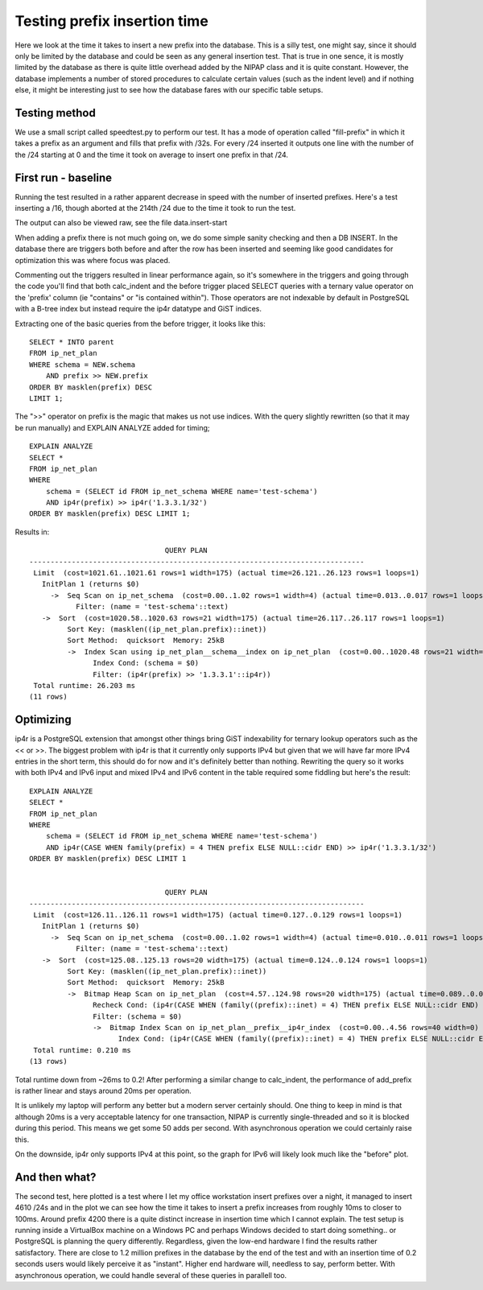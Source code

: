 Testing prefix insertion time
=============================

Here we look at the time it takes to insert a new prefix into the database.
This is a silly test, one might say, since it should only be limited by the
database and could be seen as any general insertion test. That is true in one
sence, it is mostly limited by the database as there is quite little overhead
added by the NIPAP class and it is quite constant. However, the database
implements a number of stored procedures to calculate certain values (such as
the indent level) and if nothing else, it might be interesting just to see how
the database fares with our specific table setups.

Testing method
--------------
We use a small script called speedtest.py to perform our test. It has a mode of
operation called "fill-prefix" in which it takes a prefix as an argument and
fills that prefix with /32s. For every /24 inserted it outputs one line with
the number of the /24 starting at 0 and the time it took on average to insert
one prefix in that /24.

First run - baseline
--------------------

Running the test resulted in a rather apparent decrease in speed with the
number of inserted prefixes. Here's a test inserting a /16, though aborted at
the 214th /24 due to the time it took to run the test.

.. image:: plot-before.png

The output can also be viewed raw, see the file data.insert-start 

When adding a prefix there is not much going on, we do some simple sanity
checking and then a DB INSERT. In the database there are triggers both before
and after the row has been inserted and seeming like good candidates for
optimization this was where focus was placed.

Commenting out the triggers resulted in linear performance again, so it's
somewhere in the triggers and going through the code you'll find that both
calc_indent and the before trigger placed SELECT queries with a ternary value
operator on the 'prefix' column (ie "contains" or "is contained within"). Those
operators are not indexable by default in PostgreSQL with a B-tree index but
instead require the ip4r datatype and GiST indices.

Extracting one of the basic queries from the before trigger, it looks like this: ::

    SELECT * INTO parent 
    FROM ip_net_plan 
    WHERE schema = NEW.schema 
        AND prefix >> NEW.prefix 
    ORDER BY masklen(prefix) DESC 
    LIMIT 1;


The ">>" operator on prefix is the magic that makes us not use indices. With
the query slightly rewritten (so that it may be run manually) and EXPLAIN
ANALYZE added for timing; ::

    EXPLAIN ANALYZE
    SELECT *
    FROM ip_net_plan
    WHERE
        schema = (SELECT id FROM ip_net_schema WHERE name='test-schema')
        AND ip4r(prefix) >> ip4r('1.3.3.1/32')
    ORDER BY masklen(prefix) DESC LIMIT 1;

Results in: ::

                                    QUERY PLAN
    -------------------------------------------------------------------------------
     Limit  (cost=1021.61..1021.61 rows=1 width=175) (actual time=26.121..26.123 rows=1 loops=1)
       InitPlan 1 (returns $0)
         ->  Seq Scan on ip_net_schema  (cost=0.00..1.02 rows=1 width=4) (actual time=0.013..0.017 rows=1 loops=1)
               Filter: (name = 'test-schema'::text)
       ->  Sort  (cost=1020.58..1020.63 rows=21 width=175) (actual time=26.117..26.117 rows=1 loops=1)
             Sort Key: (masklen((ip_net_plan.prefix)::inet))
             Sort Method:  quicksort  Memory: 25kB
             ->  Index Scan using ip_net_plan__schema__index on ip_net_plan  (cost=0.00..1020.48 rows=21 width=175) (actual time=26.080..26.084 rows=2 loops=1)
                   Index Cond: (schema = $0)
                   Filter: (ip4r(prefix) >> '1.3.3.1'::ip4r))
     Total runtime: 26.203 ms
    (11 rows)

Optimizing
----------

ip4r is a PostgreSQL extension that amongst other things bring GiST indexability
for ternary lookup operators such as the << or >>.  The biggest problem with
ip4r is that it currently only supports IPv4 but given that we will have far
more IPv4 entries in the short term, this should do for now and it's definitely
better than nothing. Rewriting the query so it works with both IPv4 and IPv6
input and mixed IPv4 and IPv6 content in the table required some fiddling but
here's the result: ::

    EXPLAIN ANALYZE
    SELECT *
    FROM ip_net_plan
    WHERE
        schema = (SELECT id FROM ip_net_schema WHERE name='test-schema')
        AND ip4r(CASE WHEN family(prefix) = 4 THEN prefix ELSE NULL::cidr END) >> ip4r('1.3.3.1/32')
    ORDER BY masklen(prefix) DESC LIMIT 1


                                    QUERY PLAN
    -------------------------------------------------------------------------------
     Limit  (cost=126.11..126.11 rows=1 width=175) (actual time=0.127..0.129 rows=1 loops=1)
       InitPlan 1 (returns $0)
         ->  Seq Scan on ip_net_schema  (cost=0.00..1.02 rows=1 width=4) (actual time=0.010..0.011 rows=1 loops=1)
               Filter: (name = 'test-schema'::text)
       ->  Sort  (cost=125.08..125.13 rows=20 width=175) (actual time=0.124..0.124 rows=1 loops=1)
             Sort Key: (masklen((ip_net_plan.prefix)::inet))
             Sort Method:  quicksort  Memory: 25kB
             ->  Bitmap Heap Scan on ip_net_plan  (cost=4.57..124.98 rows=20 width=175) (actual time=0.089..0.095 rows=2 loops=1)
                   Recheck Cond: (ip4r(CASE WHEN (family((prefix)::inet) = 4) THEN prefix ELSE NULL::cidr END) >> '1.3.3.1'::ip4r)
                   Filter: (schema = $0)
                   ->  Bitmap Index Scan on ip_net_plan__prefix__ip4r_index  (cost=0.00..4.56 rows=40 width=0) (actual time=0.056..0.056 rows=3 loops=1)
                         Index Cond: (ip4r(CASE WHEN (family((prefix)::inet) = 4) THEN prefix ELSE NULL::cidr END) >> '1.3.3.1'::ip4r)
     Total runtime: 0.210 ms
    (13 rows)


Total runtime down from ~26ms to 0.2! After performing a similar change to
calc_indent, the performance of add_prefix is rather linear and stays around
20ms per operation. 

.. image:: plot-before-and-after.png

It is unlikely my laptop will perform any better but a modern server certainly
should. One thing to keep in mind is that although 20ms is a very acceptable
latency for one transaction, NIPAP is currently single-threaded and so it is
blocked during this period. This means we get some 50 adds per second. With
asynchronous operation we could certainly raise this.

On the downside, ip4r only supports IPv4 at this point, so the graph for IPv6
will likely look much like the "before" plot.

And then what?
--------------

.. image:: plot-after-4610-24s.png

The second test, here plotted is a test where I let my office workstation
insert prefixes over a night, it managed to insert 4610 /24s and in the plot we
can see how the time it takes to insert a prefix increases from roughly 10ms to
closer to 100ms. Around prefix 4200 there is a quite distinct increase in
insertion time which I cannot explain. The test setup is running inside a
VirtualBox machine on a Windows PC and perhaps Windows decided to start doing
something.. or PostgreSQL is planning the query differently. Regardless, given
the low-end hardware I find the results rather satisfactory. There are close to
1.2 million prefixes in the database by the end of the test and with an
insertion time of 0.2 seconds users would likely perceive it as "instant".
Higher end hardware will, needless to say, perform better. With asynchronous
operation, we could handle several of these queries in parallell too.


